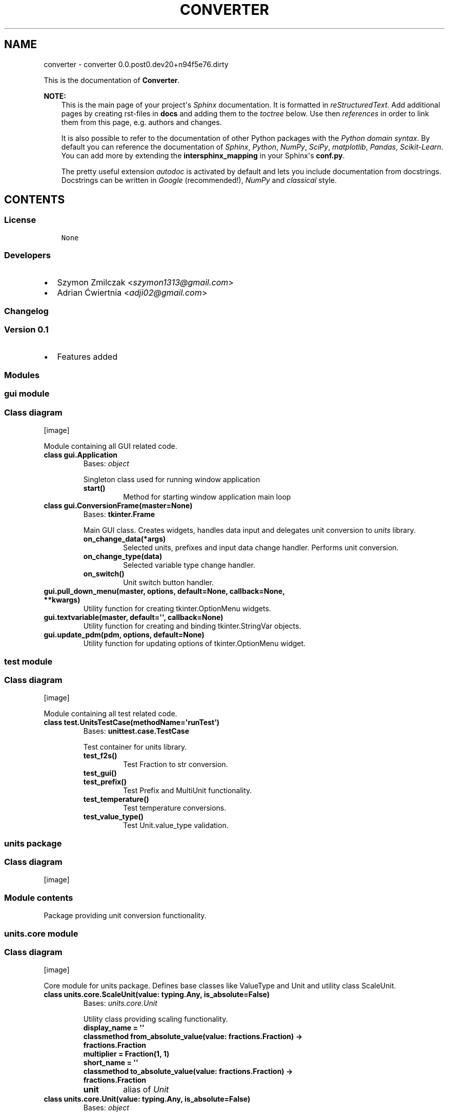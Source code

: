.\" Man page generated from reStructuredText.
.
.TH "CONVERTER" "1" "Mar 27, 2017" "0.0.post0.dev20+n94f5e76.dirty" "converter"
.SH NAME
converter \- converter 0.0.post0.dev20+n94f5e76.dirty
.
.nr rst2man-indent-level 0
.
.de1 rstReportMargin
\\$1 \\n[an-margin]
level \\n[rst2man-indent-level]
level margin: \\n[rst2man-indent\\n[rst2man-indent-level]]
-
\\n[rst2man-indent0]
\\n[rst2man-indent1]
\\n[rst2man-indent2]
..
.de1 INDENT
.\" .rstReportMargin pre:
. RS \\$1
. nr rst2man-indent\\n[rst2man-indent-level] \\n[an-margin]
. nr rst2man-indent-level +1
.\" .rstReportMargin post:
..
.de UNINDENT
. RE
.\" indent \\n[an-margin]
.\" old: \\n[rst2man-indent\\n[rst2man-indent-level]]
.nr rst2man-indent-level -1
.\" new: \\n[rst2man-indent\\n[rst2man-indent-level]]
.in \\n[rst2man-indent\\n[rst2man-indent-level]]u
..
.sp
This is the documentation of \fBConverter\fP\&.
.sp
\fBNOTE:\fP
.INDENT 0.0
.INDENT 3.5
This is the main page of your project\(aqs \fI\%Sphinx\fP
documentation. It is formatted in \fI\%reStructuredText\fP\&. Add additional pages by creating
rst\-files in \fBdocs\fP and adding them to the \fI\%toctree\fP below. Use then
\fI\%references\fP in order to link
them from this page, e.g. authors and changes\&.
.sp
It is also possible to refer to the documentation of other Python packages
with the \fI\%Python domain syntax\fP\&. By default you
can reference the documentation of \fI\%Sphinx\fP,
\fI\%Python\fP, \fI\%NumPy\fP, \fI\%SciPy\fP, \fI\%matplotlib\fP, \fI\%Pandas\fP, \fI\%Scikit\-Learn\fP\&. You can add more by
extending the \fBintersphinx_mapping\fP in your Sphinx\(aqs \fBconf.py\fP\&.
.sp
The pretty useful extension \fI\%autodoc\fP is activated by
default and lets you include documentation from docstrings. Docstrings can
be written in \fI\%Google\fP
(recommended!), \fI\%NumPy\fP
and \fI\%classical\fP
style.
.UNINDENT
.UNINDENT
.SH CONTENTS
.SS License
.INDENT 0.0
.INDENT 3.5
.sp
.nf
.ft C
None

.ft P
.fi
.UNINDENT
.UNINDENT
.SS Developers
.INDENT 0.0
.IP \(bu 2
Szymon Zmilczak <\fI\%szymon1313@gmail.com\fP>
.IP \(bu 2
Adrian Ćwiertnia <\fI\%adji02@gmail.com\fP>
.UNINDENT
.SS Changelog
.SS Version 0.1
.INDENT 0.0
.IP \(bu 2
Features added
.UNINDENT
.SS Modules
.SS gui module
.SS Class diagram
[image]
.sp
Module containing all GUI related code.
.INDENT 0.0
.TP
.B class gui.Application
Bases: \fI\%object\fP
.sp
Singleton class used for running window application
.INDENT 7.0
.TP
.B start()
Method for starting window application main loop
.UNINDENT
.UNINDENT
.INDENT 0.0
.TP
.B class gui.ConversionFrame(master=None)
Bases: \fBtkinter.Frame\fP
.sp
Main GUI class. Creates widgets, handles data input and delegates unit conversion to \fIunits\fP library.
.INDENT 7.0
.TP
.B on_change_data(*args)
Selected units, prefixes and input data change handler. Performs unit conversion.
.UNINDENT
.INDENT 7.0
.TP
.B on_change_type(data)
Selected variable type change handler.
.UNINDENT
.INDENT 7.0
.TP
.B on_switch()
Unit switch button handler.
.UNINDENT
.UNINDENT
.INDENT 0.0
.TP
.B gui.pull_down_menu(master, options, default=None, callback=None, **kwargs)
Utility function for creating tkinter.OptionMenu widgets.
.UNINDENT
.INDENT 0.0
.TP
.B gui.textvariable(master, default=\(aq\(aq, callback=None)
Utility function for creating and binding tkinter.StringVar objects.
.UNINDENT
.INDENT 0.0
.TP
.B gui.update_pdm(pdm, options, default=None)
Utility function for updating options of tkinter.OptionMenu widget.
.UNINDENT
.SS test module
.SS Class diagram
[image]
.sp
Module containing all test related code.
.INDENT 0.0
.TP
.B class test.UnitsTestCase(methodName=\(aqrunTest\(aq)
Bases: \fBunittest.case.TestCase\fP
.sp
Test container for units library.
.INDENT 7.0
.TP
.B test_f2s()
Test Fraction to str conversion.
.UNINDENT
.INDENT 7.0
.TP
.B test_gui()
.UNINDENT
.INDENT 7.0
.TP
.B test_prefix()
Test Prefix and MultiUnit functionality.
.UNINDENT
.INDENT 7.0
.TP
.B test_temperature()
Test temperature conversions.
.UNINDENT
.INDENT 7.0
.TP
.B test_value_type()
Test Unit.value_type validation.
.UNINDENT
.UNINDENT
.SS units package
.SS Class diagram
[image]
.SS Module contents
.sp
Package providing unit conversion functionality.
.SS units.core module
.SS Class diagram
[image]
.sp
Core module for units package. Defines base classes like ValueType and Unit and utility class ScaleUnit.
.INDENT 0.0
.TP
.B class units.core.ScaleUnit(value: typing.Any, is_absolute=False)
Bases: \fI\%units.core.Unit\fP
.sp
Utility class providing scaling functionality.
.INDENT 7.0
.TP
.B display_name = \(aq\(aq
.UNINDENT
.INDENT 7.0
.TP
.B classmethod from_absolute_value(value: fractions.Fraction) -> fractions.Fraction
.UNINDENT
.INDENT 7.0
.TP
.B multiplier = Fraction(1, 1)
.UNINDENT
.INDENT 7.0
.TP
.B short_name = \(aq\(aq
.UNINDENT
.INDENT 7.0
.TP
.B classmethod to_absolute_value(value: fractions.Fraction) -> fractions.Fraction
.UNINDENT
.INDENT 7.0
.TP
.B unit
alias of \fI\%Unit\fP
.UNINDENT
.UNINDENT
.INDENT 0.0
.TP
.B class units.core.Unit(value: typing.Any, is_absolute=False)
Bases: \fI\%object\fP
.sp
Class representing unit of given \fIvalue_type\fP\&. Instances of this class represent not only unit but also its value.
.INDENT 7.0
.TP
.B convert_to(unit: Unit) -> units.core.Unit
Returns new Unit instance representing current value in given \fIunit\fP\&.
.UNINDENT
.INDENT 7.0
.TP
.B classmethod create_unit(units)
Factory method creating new Unit subclass representing product of given units.
.UNINDENT
.INDENT 7.0
.TP
.B display_name = \(aq\(aq
.UNINDENT
.INDENT 7.0
.TP
.B fraction() -> fractions.Fraction
Get fraction representation of current value.
.UNINDENT
.INDENT 7.0
.TP
.B classmethod from_absolute_value(value: fractions.Fraction) -> fractions.Fraction
Converts from absolute value to value in this unit.
.UNINDENT
.INDENT 7.0
.TP
.B short_name = \(aq\(aq
.UNINDENT
.INDENT 7.0
.TP
.B smart_str(precision=5)
Get str representation of current value with given \fIprecision\fP\&.
.UNINDENT
.INDENT 7.0
.TP
.B classmethod to_absolute_value(value: fractions.Fraction) -> fractions.Fraction
Converts from value in this unit to absolute value.
.UNINDENT
.INDENT 7.0
.TP
.B units = []
.UNINDENT
.INDENT 7.0
.TP
.B value_type
alias of \fI\%ValueType\fP
.UNINDENT
.UNINDENT
.INDENT 0.0
.TP
.B class units.core.ValueType
Bases: \fI\%object\fP
.sp
Abstract class representing type of value.
.INDENT 7.0
.TP
.B classmethod compatible_with(value_type: ValueType) -> bool
Check if given \fIvalue_type\fP class is equivalent with \fIself\fP\&.
.UNINDENT
.INDENT 7.0
.TP
.B display_name = \(aq\(aq
.UNINDENT
.INDENT 7.0
.TP
.B classmethod get_types() -> collections.Counter
Returns Counter object containing all base value type classes \- representation of whole type.
.UNINDENT
.INDENT 7.0
.TP
.B types = Counter()
.UNINDENT
.INDENT 7.0
.TP
.B units = []
.UNINDENT
.UNINDENT
.SS units.utils module
.SS Class diagram
[image]
.sp
Module containing internal utility functions.
.INDENT 0.0
.TP
.B units.utils.fraction_to_str(f, prec=5, auto=True)
Convert Fraction to str with given precision.
.UNINDENT
.INDENT 0.0
.TP
.B units.utils.get_all_subclasses(cls)
Get all subclasses of given class.
.UNINDENT
.SS units.prefix module
.SS Class diagram
[image]
.sp
Module containing Unit subclasses associated with SI prefixes.
.INDENT 0.0
.TP
.B class units.prefix.Atto(value: typing.Any, is_absolute=False)
Bases: \fI\%units.prefix.Prefix\fP
.INDENT 7.0
.TP
.B display_name = \(aqAtto\(aq
.UNINDENT
.INDENT 7.0
.TP
.B multiplier = Fraction(1, 1000000000000000000)
.UNINDENT
.INDENT 7.0
.TP
.B short_name = \(aqa\(aq
.UNINDENT
.UNINDENT
.INDENT 0.0
.TP
.B class units.prefix.Centy(value: typing.Any, is_absolute=False)
Bases: \fI\%units.prefix.Prefix\fP
.INDENT 7.0
.TP
.B display_name = \(aqCenty\(aq
.UNINDENT
.INDENT 7.0
.TP
.B multiplier = Fraction(1, 100)
.UNINDENT
.INDENT 7.0
.TP
.B short_name = \(aqcm\(aq
.UNINDENT
.UNINDENT
.INDENT 0.0
.TP
.B class units.prefix.Decy(value: typing.Any, is_absolute=False)
Bases: \fI\%units.prefix.Prefix\fP
.INDENT 7.0
.TP
.B display_name = \(aqDecy\(aq
.UNINDENT
.INDENT 7.0
.TP
.B multiplier = Fraction(1, 10)
.UNINDENT
.INDENT 7.0
.TP
.B short_name = \(aqdm\(aq
.UNINDENT
.UNINDENT
.INDENT 0.0
.TP
.B class units.prefix.Deka(value: typing.Any, is_absolute=False)
Bases: \fI\%units.prefix.Prefix\fP
.INDENT 7.0
.TP
.B display_name = \(aqDeka\(aq
.UNINDENT
.INDENT 7.0
.TP
.B multiplier = Fraction(10, 1)
.UNINDENT
.INDENT 7.0
.TP
.B short_name = \(aqdag\(aq
.UNINDENT
.UNINDENT
.INDENT 0.0
.TP
.B class units.prefix.Eksa(value: typing.Any, is_absolute=False)
Bases: \fI\%units.prefix.Prefix\fP
.INDENT 7.0
.TP
.B display_name = \(aqEksa\(aq
.UNINDENT
.INDENT 7.0
.TP
.B multiplier = Fraction(1000000000000000000, 1)
.UNINDENT
.INDENT 7.0
.TP
.B short_name = \(aqT\(aq
.UNINDENT
.UNINDENT
.INDENT 0.0
.TP
.B class units.prefix.Femto(value: typing.Any, is_absolute=False)
Bases: \fI\%units.prefix.Prefix\fP
.INDENT 7.0
.TP
.B display_name = \(aqFemto\(aq
.UNINDENT
.INDENT 7.0
.TP
.B multiplier = Fraction(1, 1000000000000000)
.UNINDENT
.INDENT 7.0
.TP
.B short_name = \(aqf\(aq
.UNINDENT
.UNINDENT
.INDENT 0.0
.TP
.B class units.prefix.Giga(value: typing.Any, is_absolute=False)
Bases: \fI\%units.prefix.Prefix\fP
.INDENT 7.0
.TP
.B display_name = \(aqGiga\(aq
.UNINDENT
.INDENT 7.0
.TP
.B multiplier = Fraction(1000000000, 1)
.UNINDENT
.INDENT 7.0
.TP
.B short_name = \(aqG\(aq
.UNINDENT
.UNINDENT
.INDENT 0.0
.TP
.B class units.prefix.Hekto(value: typing.Any, is_absolute=False)
Bases: \fI\%units.prefix.Prefix\fP
.INDENT 7.0
.TP
.B display_name = \(aqHekto\(aq
.UNINDENT
.INDENT 7.0
.TP
.B multiplier = Fraction(100, 1)
.UNINDENT
.INDENT 7.0
.TP
.B short_name = \(aqhl\(aq
.UNINDENT
.UNINDENT
.INDENT 0.0
.TP
.B class units.prefix.Jokto(value: typing.Any, is_absolute=False)
Bases: \fI\%units.prefix.Prefix\fP
.INDENT 7.0
.TP
.B display_name = \(aqJokto\(aq
.UNINDENT
.INDENT 7.0
.TP
.B multiplier = Fraction(1, 1000000000000000000000000)
.UNINDENT
.INDENT 7.0
.TP
.B short_name = \(aqj\(aq
.UNINDENT
.UNINDENT
.INDENT 0.0
.TP
.B class units.prefix.Jotta(value: typing.Any, is_absolute=False)
Bases: \fI\%units.prefix.Prefix\fP
.INDENT 7.0
.TP
.B display_name = \(aqJotta\(aq
.UNINDENT
.INDENT 7.0
.TP
.B multiplier = Fraction(1000000000000000000000000, 1)
.UNINDENT
.INDENT 7.0
.TP
.B short_name = \(aqY\(aq
.UNINDENT
.UNINDENT
.INDENT 0.0
.TP
.B class units.prefix.Kilo(value: typing.Any, is_absolute=False)
Bases: \fI\%units.prefix.Prefix\fP
.INDENT 7.0
.TP
.B display_name = \(aqKilo\(aq
.UNINDENT
.INDENT 7.0
.TP
.B multiplier = Fraction(1000, 1)
.UNINDENT
.INDENT 7.0
.TP
.B short_name = \(aqk\(aq
.UNINDENT
.UNINDENT
.INDENT 0.0
.TP
.B class units.prefix.Mega(value: typing.Any, is_absolute=False)
Bases: \fI\%units.prefix.Prefix\fP
.INDENT 7.0
.TP
.B display_name = \(aqMega\(aq
.UNINDENT
.INDENT 7.0
.TP
.B multiplier = Fraction(1000000, 1)
.UNINDENT
.INDENT 7.0
.TP
.B short_name = \(aqM\(aq
.UNINDENT
.UNINDENT
.INDENT 0.0
.TP
.B class units.prefix.Micro(value: typing.Any, is_absolute=False)
Bases: \fI\%units.prefix.Prefix\fP
.INDENT 7.0
.TP
.B display_name = \(aqMicro\(aq
.UNINDENT
.INDENT 7.0
.TP
.B multiplier = Fraction(1, 1000000)
.UNINDENT
.INDENT 7.0
.TP
.B short_name = \(aqμ\(aq
.UNINDENT
.UNINDENT
.INDENT 0.0
.TP
.B class units.prefix.Milli(value: typing.Any, is_absolute=False)
Bases: \fI\%units.prefix.Prefix\fP
.INDENT 7.0
.TP
.B display_name = \(aqMilli\(aq
.UNINDENT
.INDENT 7.0
.TP
.B multiplier = Fraction(1, 1000)
.UNINDENT
.INDENT 7.0
.TP
.B short_name = \(aqm\(aq
.UNINDENT
.UNINDENT
.INDENT 0.0
.TP
.B class units.prefix.Nano(value: typing.Any, is_absolute=False)
Bases: \fI\%units.prefix.Prefix\fP
.INDENT 7.0
.TP
.B display_name = \(aqNano\(aq
.UNINDENT
.INDENT 7.0
.TP
.B multiplier = Fraction(1, 1000000000)
.UNINDENT
.INDENT 7.0
.TP
.B short_name = \(aqn\(aq
.UNINDENT
.UNINDENT
.INDENT 0.0
.TP
.B class units.prefix.One(value: typing.Any, is_absolute=False)
Bases: \fI\%units.prefix.Prefix\fP
.INDENT 7.0
.TP
.B display_name = \(aq\-\(aq
.UNINDENT
.INDENT 7.0
.TP
.B multiplier = Fraction(1, 1)
.UNINDENT
.INDENT 7.0
.TP
.B short_name = \(aq\(aq
.UNINDENT
.UNINDENT
.INDENT 0.0
.TP
.B class units.prefix.Peta(value: typing.Any, is_absolute=False)
Bases: \fI\%units.prefix.Prefix\fP
.INDENT 7.0
.TP
.B display_name = \(aqPeta\(aq
.UNINDENT
.INDENT 7.0
.TP
.B multiplier = Fraction(1000000000000000, 1)
.UNINDENT
.INDENT 7.0
.TP
.B short_name = \(aqP\(aq
.UNINDENT
.UNINDENT
.INDENT 0.0
.TP
.B class units.prefix.Pico(value: typing.Any, is_absolute=False)
Bases: \fI\%units.prefix.Prefix\fP
.INDENT 7.0
.TP
.B display_name = \(aqPico\(aq
.UNINDENT
.INDENT 7.0
.TP
.B multiplier = Fraction(1, 1000000000000)
.UNINDENT
.INDENT 7.0
.TP
.B short_name = \(aqp\(aq
.UNINDENT
.UNINDENT
.INDENT 0.0
.TP
.B class units.prefix.Prefix(value: typing.Any, is_absolute=False)
Bases: \fBunits.core.ScaleUnit\fP
.sp
Base class for all classes representing SI prefixes
.UNINDENT
.INDENT 0.0
.TP
.B class units.prefix.Tera(value: typing.Any, is_absolute=False)
Bases: \fI\%units.prefix.Prefix\fP
.INDENT 7.0
.TP
.B display_name = \(aqTera\(aq
.UNINDENT
.INDENT 7.0
.TP
.B multiplier = Fraction(1000000000000, 1)
.UNINDENT
.INDENT 7.0
.TP
.B short_name = \(aqT\(aq
.UNINDENT
.UNINDENT
.INDENT 0.0
.TP
.B class units.prefix.Zepto(value: typing.Any, is_absolute=False)
Bases: \fI\%units.prefix.Prefix\fP
.INDENT 7.0
.TP
.B display_name = \(aqZepto\(aq
.UNINDENT
.INDENT 7.0
.TP
.B multiplier = Fraction(1, 1000000000000000000000)
.UNINDENT
.INDENT 7.0
.TP
.B short_name = \(aqz\(aq
.UNINDENT
.UNINDENT
.INDENT 0.0
.TP
.B class units.prefix.Zetta(value: typing.Any, is_absolute=False)
Bases: \fI\%units.prefix.Prefix\fP
.INDENT 7.0
.TP
.B display_name = \(aqZetta\(aq
.UNINDENT
.INDENT 7.0
.TP
.B multiplier = Fraction(1000000000000000000000, 1)
.UNINDENT
.INDENT 7.0
.TP
.B short_name = \(aqZ\(aq
.UNINDENT
.UNINDENT
.SS units.temperature module
.SS Class diagram
[image]
.sp
Module containing ValueType and Unit subclasses associated with temperature.
.INDENT 0.0
.TP
.B class units.temperature.Celsius(value: typing.Any, is_absolute=False)
Bases: \fBunits.core.Unit\fP
.INDENT 7.0
.TP
.B display_name = \(aqCelsius\(aq
.UNINDENT
.INDENT 7.0
.TP
.B classmethod from_absolute_value(value: fractions.Fraction)
.UNINDENT
.INDENT 7.0
.TP
.B short_name = \(aq°C\(aq
.UNINDENT
.INDENT 7.0
.TP
.B classmethod to_absolute_value(value: fractions.Fraction)
.UNINDENT
.INDENT 7.0
.TP
.B value_type
alias of \fI\%Temperature\fP
.UNINDENT
.UNINDENT
.INDENT 0.0
.TP
.B class units.temperature.Fahrenheit(value: typing.Any, is_absolute=False)
Bases: \fBunits.core.Unit\fP
.INDENT 7.0
.TP
.B display_name = \(aqFahrenheit\(aq
.UNINDENT
.INDENT 7.0
.TP
.B classmethod from_absolute_value(value: fractions.Fraction)
.UNINDENT
.INDENT 7.0
.TP
.B short_name = \(aq°F\(aq
.UNINDENT
.INDENT 7.0
.TP
.B classmethod to_absolute_value(value: fractions.Fraction)
.UNINDENT
.INDENT 7.0
.TP
.B value_type
alias of \fI\%Temperature\fP
.UNINDENT
.UNINDENT
.INDENT 0.0
.TP
.B class units.temperature.Kelvin(value: typing.Any, is_absolute=False)
Bases: \fBunits.core.Unit\fP
.INDENT 7.0
.TP
.B display_name = \(aqKelvin\(aq
.UNINDENT
.INDENT 7.0
.TP
.B short_name = \(aqK\(aq
.UNINDENT
.INDENT 7.0
.TP
.B value_type
alias of \fI\%Temperature\fP
.UNINDENT
.UNINDENT
.INDENT 0.0
.TP
.B class units.temperature.Temperature
Bases: \fBunits.core.ValueType\fP
.INDENT 7.0
.TP
.B display_name = \(aqTemperature\(aq
.UNINDENT
.INDENT 7.0
.TP
.B units = [<class \(aqunits.temperature.Celsius\(aq>, <class \(aqunits.temperature.Fahrenheit\(aq>, <class \(aqunits.temperature.Kelvin\(aq>]
.UNINDENT
.UNINDENT
.SS units.distance module
.SS Class diagram
[image]
.sp
Module containing ValueType and Unit subclasses associated with distance.
.INDENT 0.0
.TP
.B class units.distance.Distance
Bases: \fBunits.core.ValueType\fP
.INDENT 7.0
.TP
.B display_name = \(aqDistance\(aq
.UNINDENT
.INDENT 7.0
.TP
.B units = [<class \(aqunits.distance.Foot\(aq>, <class \(aqunits.distance.Inch\(aq>, <class \(aqunits.distance.Meter\(aq>, <class \(aqunits.distance.Mile\(aq>, <class \(aqunits.distance.Yard\(aq>]
.UNINDENT
.UNINDENT
.INDENT 0.0
.TP
.B class units.distance.Foot(value: typing.Any, is_absolute=False)
Bases: \fBunits.core.Unit\fP
.INDENT 7.0
.TP
.B display_name = \(aqFoot\(aq
.UNINDENT
.INDENT 7.0
.TP
.B classmethod from_absolute_value(value: fractions.Fraction)
.UNINDENT
.INDENT 7.0
.TP
.B short_name = \(aqft\(aq
.UNINDENT
.INDENT 7.0
.TP
.B classmethod to_absolute_value(value: fractions.Fraction)
.UNINDENT
.INDENT 7.0
.TP
.B value_type
alias of \fI\%Distance\fP
.UNINDENT
.UNINDENT
.INDENT 0.0
.TP
.B class units.distance.Inch(value: typing.Any, is_absolute=False)
Bases: \fBunits.core.Unit\fP
.INDENT 7.0
.TP
.B display_name = \(aqInch\(aq
.UNINDENT
.INDENT 7.0
.TP
.B classmethod from_absolute_value(value: fractions.Fraction)
.UNINDENT
.INDENT 7.0
.TP
.B short_name = \(aqin\(aq
.UNINDENT
.INDENT 7.0
.TP
.B classmethod to_absolute_value(value: fractions.Fraction)
.UNINDENT
.INDENT 7.0
.TP
.B value_type
alias of \fI\%Distance\fP
.UNINDENT
.UNINDENT
.INDENT 0.0
.TP
.B class units.distance.Meter(value: typing.Any, is_absolute=False)
Bases: \fBunits.core.Unit\fP
.INDENT 7.0
.TP
.B display_name = \(aqMeter\(aq
.UNINDENT
.INDENT 7.0
.TP
.B short_name = \(aqm\(aq
.UNINDENT
.INDENT 7.0
.TP
.B value_type
alias of \fI\%Distance\fP
.UNINDENT
.UNINDENT
.INDENT 0.0
.TP
.B class units.distance.Mile(value: typing.Any, is_absolute=False)
Bases: \fBunits.core.Unit\fP
.INDENT 7.0
.TP
.B display_name = \(aqMile\(aq
.UNINDENT
.INDENT 7.0
.TP
.B classmethod from_absolute_value(value: fractions.Fraction)
.UNINDENT
.INDENT 7.0
.TP
.B short_name = \(aqmi\(aq
.UNINDENT
.INDENT 7.0
.TP
.B classmethod to_absolute_value(value: fractions.Fraction)
.UNINDENT
.INDENT 7.0
.TP
.B value_type
alias of \fI\%Distance\fP
.UNINDENT
.UNINDENT
.INDENT 0.0
.TP
.B class units.distance.Yard(value: typing.Any, is_absolute=False)
Bases: \fBunits.core.Unit\fP
.INDENT 7.0
.TP
.B display_name = \(aqYard\(aq
.UNINDENT
.INDENT 7.0
.TP
.B classmethod from_absolute_value(value: fractions.Fraction)
.UNINDENT
.INDENT 7.0
.TP
.B short_name = \(aqyd\(aq
.UNINDENT
.INDENT 7.0
.TP
.B classmethod to_absolute_value(value: fractions.Fraction)
.UNINDENT
.INDENT 7.0
.TP
.B value_type
alias of \fI\%Distance\fP
.UNINDENT
.UNINDENT
.SS units.pressure module
.SS Class diagram
[image]
.INDENT 0.0
.TP
.B class units.pressure.Atmosphere(value: typing.Any, is_absolute=False)
Bases: \fBunits.core.Unit\fP
.INDENT 7.0
.TP
.B display_name = \(aqAtmosphere\(aq
.UNINDENT
.INDENT 7.0
.TP
.B classmethod from_absolute_value(value: fractions.Fraction)
.UNINDENT
.INDENT 7.0
.TP
.B short_name = \(aqatm\(aq
.UNINDENT
.INDENT 7.0
.TP
.B classmethod to_absolute_value(value: fractions.Fraction)
.UNINDENT
.INDENT 7.0
.TP
.B value_type
alias of \fI\%Pressure\fP
.UNINDENT
.UNINDENT
.INDENT 0.0
.TP
.B class units.pressure.Bar(value: typing.Any, is_absolute=False)
Bases: \fBunits.core.Unit\fP
.INDENT 7.0
.TP
.B display_name = \(aqBar\(aq
.UNINDENT
.INDENT 7.0
.TP
.B classmethod from_absolute_value(value: fractions.Fraction)
.UNINDENT
.INDENT 7.0
.TP
.B short_name = \(aqbar\(aq
.UNINDENT
.INDENT 7.0
.TP
.B classmethod to_absolute_value(value: fractions.Fraction)
.UNINDENT
.INDENT 7.0
.TP
.B value_type
alias of \fI\%Pressure\fP
.UNINDENT
.UNINDENT
.INDENT 0.0
.TP
.B class units.pressure.Pascal(value: typing.Any, is_absolute=False)
Bases: \fBunits.core.Unit\fP
.INDENT 7.0
.TP
.B display_name = \(aqPascal\(aq
.UNINDENT
.INDENT 7.0
.TP
.B short_name = \(aqPa\(aq
.UNINDENT
.INDENT 7.0
.TP
.B value_type
alias of \fI\%Pressure\fP
.UNINDENT
.UNINDENT
.INDENT 0.0
.TP
.B class units.pressure.Pressure
Bases: \fBunits.core.ValueType\fP
.INDENT 7.0
.TP
.B display_name = \(aqPressure\(aq
.UNINDENT
.INDENT 7.0
.TP
.B units = [<class \(aqunits.pressure.Atmosphere\(aq>, <class \(aqunits.pressure.Bar\(aq>, <class \(aqunits.pressure.Pascal\(aq>, <class \(aqunits.pressure.Psi\(aq>, <class \(aqunits.pressure.Tor\(aq>]
.UNINDENT
.UNINDENT
.INDENT 0.0
.TP
.B class units.pressure.Psi(value: typing.Any, is_absolute=False)
Bases: \fBunits.core.Unit\fP
.INDENT 7.0
.TP
.B display_name = \(aqPsi\(aq
.UNINDENT
.INDENT 7.0
.TP
.B classmethod from_absolute_value(value: fractions.Fraction)
.UNINDENT
.INDENT 7.0
.TP
.B short_name = \(aqpsi\(aq
.UNINDENT
.INDENT 7.0
.TP
.B classmethod to_absolute_value(value: fractions.Fraction)
.UNINDENT
.INDENT 7.0
.TP
.B value_type
alias of \fI\%Pressure\fP
.UNINDENT
.UNINDENT
.INDENT 0.0
.TP
.B class units.pressure.Tor(value: typing.Any, is_absolute=False)
Bases: \fBunits.core.Unit\fP
.INDENT 7.0
.TP
.B display_name = \(aqTor\(aq
.UNINDENT
.INDENT 7.0
.TP
.B classmethod from_absolute_value(value: fractions.Fraction)
.UNINDENT
.INDENT 7.0
.TP
.B short_name = \(aqmm Hg\(aq
.UNINDENT
.INDENT 7.0
.TP
.B classmethod to_absolute_value(value: fractions.Fraction)
.UNINDENT
.INDENT 7.0
.TP
.B value_type
alias of \fI\%Pressure\fP
.UNINDENT
.UNINDENT
.SS units.energy module
.SS Class diagram
[image]
.INDENT 0.0
.TP
.B class units.energy.Calorie(value: typing.Any, is_absolute=False)
Bases: \fBunits.core.Unit\fP
.INDENT 7.0
.TP
.B display_name = \(aqCalorie\(aq
.UNINDENT
.INDENT 7.0
.TP
.B classmethod from_absolute_value(value: fractions.Fraction)
.UNINDENT
.INDENT 7.0
.TP
.B short_name = \(aqcal\(aq
.UNINDENT
.INDENT 7.0
.TP
.B classmethod to_absolute_value(value: fractions.Fraction)
.UNINDENT
.INDENT 7.0
.TP
.B value_type
alias of \fI\%Energy\fP
.UNINDENT
.UNINDENT
.INDENT 0.0
.TP
.B class units.energy.Electronvolt(value: typing.Any, is_absolute=False)
Bases: \fBunits.core.Unit\fP
.INDENT 7.0
.TP
.B display_name = \(aqElectronvolt\(aq
.UNINDENT
.INDENT 7.0
.TP
.B classmethod from_absolute_value(value: fractions.Fraction)
.UNINDENT
.INDENT 7.0
.TP
.B short_name = \(aqeV\(aq
.UNINDENT
.INDENT 7.0
.TP
.B classmethod to_absolute_value(value: fractions.Fraction)
.UNINDENT
.INDENT 7.0
.TP
.B value_type
alias of \fI\%Energy\fP
.UNINDENT
.UNINDENT
.INDENT 0.0
.TP
.B class units.energy.Energy
Bases: \fBunits.core.ValueType\fP
.INDENT 7.0
.TP
.B display_name = \(aqEnergy\(aq
.UNINDENT
.INDENT 7.0
.TP
.B units = [<class \(aqunits.energy.Calorie\(aq>, <class \(aqunits.energy.Electronvolt\(aq>, <class \(aqunits.energy.Joule\(aq>, <class \(aqunits.energy.Kilowatthour\(aq>]
.UNINDENT
.UNINDENT
.INDENT 0.0
.TP
.B class units.energy.Joule(value: typing.Any, is_absolute=False)
Bases: \fBunits.core.Unit\fP
.INDENT 7.0
.TP
.B display_name = \(aqJoule\(aq
.UNINDENT
.INDENT 7.0
.TP
.B short_name = \(aqJ\(aq
.UNINDENT
.INDENT 7.0
.TP
.B value_type
alias of \fI\%Energy\fP
.UNINDENT
.UNINDENT
.INDENT 0.0
.TP
.B class units.energy.Kilowatthour(value: typing.Any, is_absolute=False)
Bases: \fBunits.core.Unit\fP
.INDENT 7.0
.TP
.B display_name = \(aqKilowatt hour\(aq
.UNINDENT
.INDENT 7.0
.TP
.B classmethod from_absolute_value(value: fractions.Fraction)
.UNINDENT
.INDENT 7.0
.TP
.B short_name = \(aqkWh\(aq
.UNINDENT
.INDENT 7.0
.TP
.B classmethod to_absolute_value(value: fractions.Fraction)
.UNINDENT
.INDENT 7.0
.TP
.B value_type
alias of \fI\%Energy\fP
.UNINDENT
.UNINDENT
.SS units.power module
.SS Class diagram
[image]
.INDENT 0.0
.TP
.B class units.power.Horsepower(value: typing.Any, is_absolute=False)
Bases: \fBunits.core.Unit\fP
.INDENT 7.0
.TP
.B display_name = \(aqHorsepower\(aq
.UNINDENT
.INDENT 7.0
.TP
.B classmethod from_absolute_value(value: fractions.Fraction)
.UNINDENT
.INDENT 7.0
.TP
.B short_name = \(aqhpm\(aq
.UNINDENT
.INDENT 7.0
.TP
.B classmethod to_absolute_value(value: fractions.Fraction)
.UNINDENT
.INDENT 7.0
.TP
.B value_type
alias of \fI\%Power\fP
.UNINDENT
.UNINDENT
.INDENT 0.0
.TP
.B class units.power.Power
Bases: \fBunits.core.ValueType\fP
.INDENT 7.0
.TP
.B display_name = \(aqPower\(aq
.UNINDENT
.INDENT 7.0
.TP
.B units = [<class \(aqunits.power.Horsepower\(aq>, <class \(aqunits.power.Watt\(aq>]
.UNINDENT
.UNINDENT
.INDENT 0.0
.TP
.B class units.power.Watt(value: typing.Any, is_absolute=False)
Bases: \fBunits.core.Unit\fP
.INDENT 7.0
.TP
.B display_name = \(aqWatt\(aq
.UNINDENT
.INDENT 7.0
.TP
.B short_name = \(aqW\(aq
.UNINDENT
.INDENT 7.0
.TP
.B value_type
alias of \fI\%Power\fP
.UNINDENT
.UNINDENT
.SH INDICES AND TABLES
.INDENT 0.0
.IP \(bu 2
genindex
.IP \(bu 2
modindex
.IP \(bu 2
search
.UNINDENT
.SH COPYRIGHT
2017, Sim1234
.\" Generated by docutils manpage writer.
.
